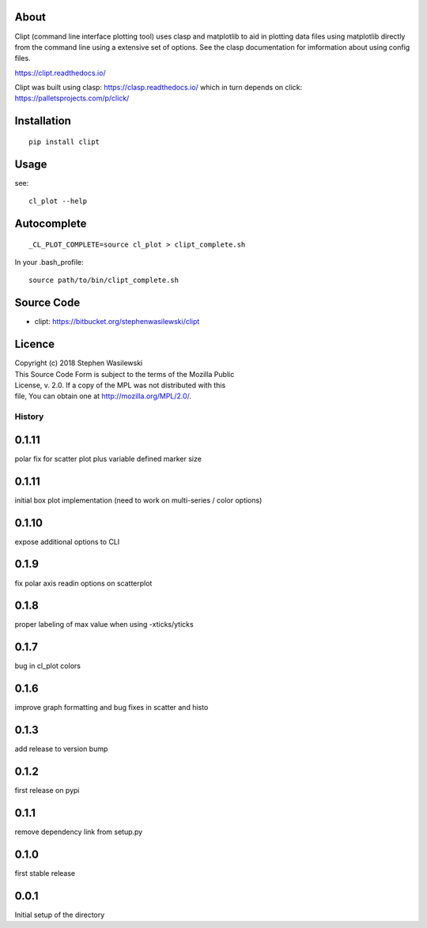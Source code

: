 About
-----
Clipt (command line interface plotting tool) uses clasp and matplotlib
to aid in plotting data files using matplotlib directly from the command
line using a extensive set of options.  See the clasp documentation for
imformation about using config files.

https://clipt.readthedocs.io/

Clipt was built using clasp: https://clasp.readthedocs.io/
which in turn depends on click: https://palletsprojects.com/p/click/


Installation
------------

::

    pip install clipt

Usage
-----

see::

    cl_plot --help

Autocomplete
------------

::

    _CL_PLOT_COMPLETE=source cl_plot > clipt_complete.sh


In your .bash_profile::

    source path/to/bin/clipt_complete.sh


Source Code
-----------

* clipt: https://bitbucket.org/stephenwasilewski/clipt

Licence
-------

| Copyright (c) 2018 Stephen Wasilewski
| This Source Code Form is subject to the terms of the Mozilla Public
| License, v. 2.0. If a copy of the MPL was not distributed with this
| file, You can obtain one at http://mozilla.org/MPL/2.0/.



=======
History
=======

0.1.11
------
polar fix for scatter plot plus variable defined marker size

0.1.11
------
initial box plot implementation (need to work on multi-series / color options)

0.1.10
------
expose additional options to CLI

0.1.9
-----
fix polar axis readin options on scatterplot

0.1.8
-----
proper labeling of max value when using -xticks/yticks

0.1.7
-----
bug in cl_plot colors

0.1.6
-----
improve graph formatting and bug fixes in scatter and histo

0.1.3
-----
add release to version bump

0.1.2
-----
first release on pypi

0.1.1
-----
remove dependency link from setup.py

0.1.0
-----
first stable release

0.0.1
-----
Initial setup of the directory



